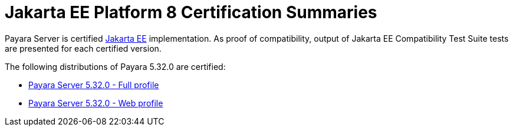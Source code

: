 = Jakarta EE Platform 8 Certification Summaries

Payara Server is certified https://jakarta.ee/[Jakarta EE] implementation.
As proof of compatibility, output of Jakarta EE Compatibility Test Suite tests are presented for each certified version.

The following distributions of Payara 5.32.0 are certified:

* xref:jakartaee-certification/5.32.0/tck-results-full-5.32.0.adoc[Payara Server 5.32.0 - Full profile]
* xref:jakartaee-certification/5.32.0/tck-results-web-5.32.0.adoc[Payara Server 5.32.0 - Web profile]
